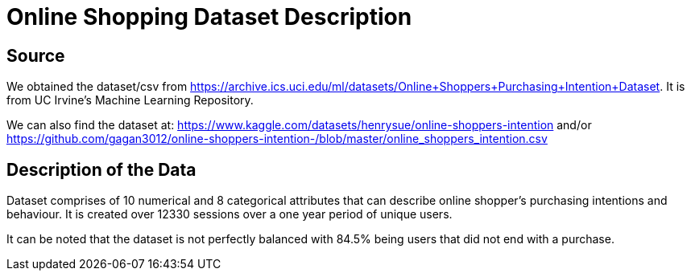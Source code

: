 = Online Shopping Dataset Description

== Source
We obtained the dataset/csv from https://archive.ics.uci.edu/ml/datasets/Online+Shoppers+Purchasing+Intention+Dataset. It is from UC Irvine's Machine Learning Repository. 

We can also find the dataset at:
https://www.kaggle.com/datasets/henrysue/online-shoppers-intention 
and/or
https://github.com/gagan3012/online-shoppers-intention-/blob/master/online_shoppers_intention.csv

== Description of the Data
Dataset comprises of 10 numerical and 8 categorical attributes that can describe online shopper's purchasing intentions and behaviour. It is created over 12330 sessions over a one year period of unique users.

It can be noted that the dataset is not perfectly balanced with 84.5% being users that did not end with a purchase.